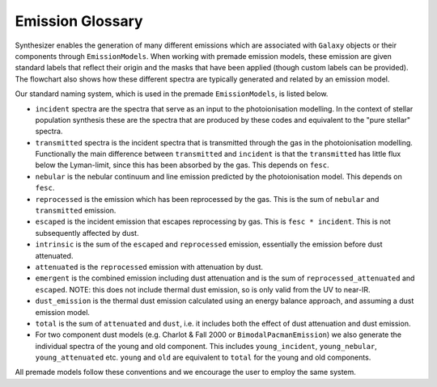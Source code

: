 Emission Glossary 
==================

Synthesizer enables the generation of many different emissions which are associated with ``Galaxy`` objects or their components through ``EmissionModels``. When working with premade emission models, these emission are given standard labels that reflect their origin and the masks that have been applied (though custom labels can be provided).
The flowchart also shows how these different spectra are typically generated and related by an emission model.

.. image:: ../img/synthesizer_flowchart.png
  :alt: Flowchart showing the different emission types in synthesizer
  :target: ../img/synthesizer_flowchart.png

Our standard naming system, which is used in the premade ``EmissionModels``, is listed below.

* ``incident`` spectra are the spectra that serve as an input to the photoionisation modelling. In the context of stellar population synthesis these are the spectra that are produced by these codes and equivalent to the "pure stellar" spectra.

* ``transmitted`` spectra is the incident spectra that is transmitted through the gas in the photoionisation modelling. Functionally the main difference between ``transmitted`` and ``incident`` is that the ``transmitted`` has little flux below the Lyman-limit, since this has been absorbed by the gas. This depends on ``fesc``.

* ``nebular`` is the nebular continuum and line emission predicted by the photoionisation model. This depends on ``fesc``.

* ``reprocessed`` is the emission which has been reprocessed by the gas. This is the sum of ``nebular`` and ``transmitted`` emission. 

* ``escaped`` is the incident emission that escapes reprocessing by gas. This is ``fesc * incident``. This is not subsequently affected by dust.

* ``intrinsic`` is the sum of the ``escaped`` and ``reprocessed`` emission, essentially the emission before dust attenuated.

* ``attenuated`` is the ``reprocessed`` emission with attenuation by dust.

* ``emergent`` is the combined emission including dust attenuation and is the sum of ``reprocessed_attenuated`` and ``escaped``. NOTE: this does not include thermal dust emission, so is only valid from the UV to near-IR.

* ``dust_emission`` is the thermal dust emission calculated using an energy balance approach, and assuming a dust emission model.

* ``total`` is the sum of ``attenuated`` and ``dust``, i.e. it includes both the effect of dust attenuation and dust emission.

* For two component dust models (e.g. Charlot & Fall 2000 or ``BimodalPacmanEmission``) we also generate the individual spectra of the young and old component. This includes ``young_incident``, ``young_nebular``, ``young_attenuated`` etc. ``young`` and ``old`` are equivalent to ``total`` for the young and old components.

All premade models follow these conventions and we encourage the user to employ the same system.

